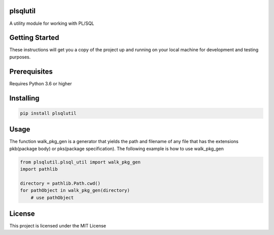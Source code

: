 plsqlutil
=========================
|build-status| |coverage| |docs| |pypi| |version|

A utility module for working with PL/SQL

Getting Started
================
These instructions will get you a copy of the project up and running on your local machine for development and testing purposes.

Prerequisites
================
Requires Python 3.6 or higher

Installing
================
.. code:: python

    pip install plsqlutil

Usage
================
The function walk_pkg_gen is a generator that yields the path and filename of any file
that has the extensions pkb(package body) or pks(package specification).
The following example is how to use walk_pkg_gen

.. code:: python

    from plsqlutil.plsql_util import walk_pkg_gen
    import pathlib

    directory = pathlib.Path.cwd()
    for pathObject in walk_pkg_gen(directory)
        # use pathObject


License
================
This project is licensed under the MIT License

.. |build-status| image:: https://travis-ci.com/walshdanny700/python_util_for_plsql.svg?branch=master
    :alt: build status
    :scale: 100%
    :target: https://travis-ci.com/walshdanny700/python_util_for_plsql

.. |coverage| image:: https://coveralls.io/repos/github/walshdanny700/python_util_for_plsql/badge.svg?branch=master
    :alt: Documentation Status
    :scale: 100%
    :target: https://coveralls.io/github/walshdanny700/python_util_for_plsql?branch=master

.. |docs| image:: https://readthedocs.org/projects/pip/badge/?version=latest
    :alt: Documentation Status
    :scale: 100%
    :target: https://readthedocs.org/projects/pip/badge/

.. |pypi| image:: https://badge.fury.io/py/plsqlutil.svg
    :alt: Documentation Status
    :scale: 100%
    :target: https://badge.fury.io/py/plsqlutil

.. |version| image:: https://img.shields.io/pypi/pyversions/plsqlutil.svg
    :alt: Documentation Status
    :scale: 100%
    :target: https://pypi.python.org/pypi/plsqlutil
